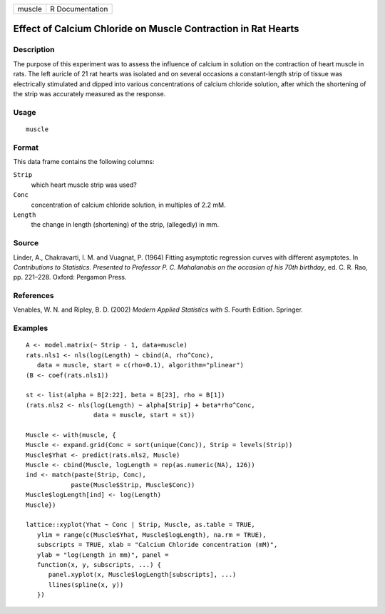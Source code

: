 +--------+-----------------+
| muscle | R Documentation |
+--------+-----------------+

Effect of Calcium Chloride on Muscle Contraction in Rat Hearts
--------------------------------------------------------------

Description
~~~~~~~~~~~

The purpose of this experiment was to assess the influence of calcium in
solution on the contraction of heart muscle in rats. The left auricle of
21 rat hearts was isolated and on several occasions a constant-length
strip of tissue was electrically stimulated and dipped into various
concentrations of calcium chloride solution, after which the shortening
of the strip was accurately measured as the response.

Usage
~~~~~

::

    muscle

Format
~~~~~~

This data frame contains the following columns:

``Strip``
    which heart muscle strip was used?

``Conc``
    concentration of calcium chloride solution, in multiples of 2.2 mM.

``Length``
    the change in length (shortening) of the strip, (allegedly) in mm.

Source
~~~~~~

Linder, A., Chakravarti, I. M. and Vuagnat, P. (1964) Fitting asymptotic
regression curves with different asymptotes. In *Contributions to
Statistics. Presented to Professor P. C. Mahalanobis on the occasion of
his 70th birthday*, ed. C. R. Rao, pp. 221–228. Oxford: Pergamon Press.

References
~~~~~~~~~~

Venables, W. N. and Ripley, B. D. (2002) *Modern Applied Statistics with
S.* Fourth Edition. Springer.

Examples
~~~~~~~~

::

    A <- model.matrix(~ Strip - 1, data=muscle)
    rats.nls1 <- nls(log(Length) ~ cbind(A, rho^Conc),
       data = muscle, start = c(rho=0.1), algorithm="plinear")
    (B <- coef(rats.nls1))

    st <- list(alpha = B[2:22], beta = B[23], rho = B[1])
    (rats.nls2 <- nls(log(Length) ~ alpha[Strip] + beta*rho^Conc,
                      data = muscle, start = st))

    Muscle <- with(muscle, {
    Muscle <- expand.grid(Conc = sort(unique(Conc)), Strip = levels(Strip))
    Muscle$Yhat <- predict(rats.nls2, Muscle)
    Muscle <- cbind(Muscle, logLength = rep(as.numeric(NA), 126))
    ind <- match(paste(Strip, Conc),
                paste(Muscle$Strip, Muscle$Conc))
    Muscle$logLength[ind] <- log(Length)
    Muscle})

    lattice::xyplot(Yhat ~ Conc | Strip, Muscle, as.table = TRUE,
       ylim = range(c(Muscle$Yhat, Muscle$logLength), na.rm = TRUE),
       subscripts = TRUE, xlab = "Calcium Chloride concentration (mM)",
       ylab = "log(Length in mm)", panel =
       function(x, y, subscripts, ...) {
          panel.xyplot(x, Muscle$logLength[subscripts], ...)
          llines(spline(x, y))
       })
